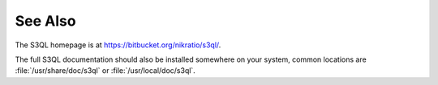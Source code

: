 .. -*- mode: rst -*-

See Also
========

The S3QL homepage is at https://bitbucket.org/nikratio/s3ql/.

The full S3QL documentation should also be installed somewhere on your
system, common locations are :file:`/usr/share/doc/s3ql` or
:file:`/usr/local/doc/s3ql`.

